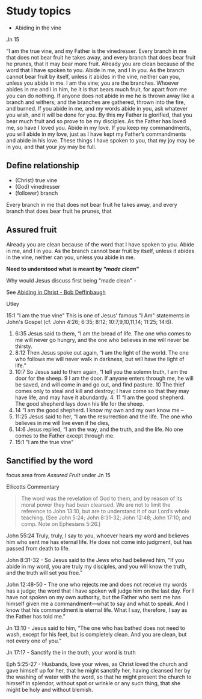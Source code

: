 #+STARTUP: showall
#+STARTUP: logdrawer
#+FILETAGS: study
#+SEQ_TODO: TODO(t!) STARTED(s!) WAITING(w@/!) | DONE(d!) CANCELLED(c@) DEFERRED(f@)

* Study topics

- Abiding in the vine

Jn 15

“I am the true vine, and my Father is the vinedresser. Every branch in me that does not bear fruit he takes away, and every branch that does bear fruit he prunes, that it may bear more fruit. Already you are clean because of the word that I have spoken to you. Abide in me, and I in you. As the branch cannot bear fruit by itself, unless it abides in the vine, neither can you, unless you abide in me. I am the vine; you are the branches. Whoever abides in me and I in him, he it is that bears much fruit, for apart from me you can do nothing. If anyone does not abide in me he is thrown away like a branch and withers; and the branches are gathered, thrown into the fire, and burned. If you abide in me, and my words abide in you, ask whatever you wish, and it will be done for you. By this my Father is glorified, that you bear much fruit and so prove to be my disciples. As the Father has loved me, so have I loved you. Abide in my love. If you keep my commandments, you will abide in my love, just as I have kept my Father’s commandments and abide in his love. These things I have spoken to you, that my joy may be in you, and that your joy may be full.


** Define relationship

- (Christ)  true vine
- (God) vinedresser
- (follower) branch

Every branch in me that does not bear fruit he takes away, and 
every branch       that does     bear fruit he prunes, that 

** Assured fruit
   :PROPERTIES:
   :ORDERED:  t
   :ID:       41e4e7a1-413e-48e6-a12c-025c3808f494
   :END:

Already you are clean because of the word that I have spoken to you. Abide in me, and I in you. As the branch cannot bear fruit by itself, unless it abides in the vine, neither can you, unless you abide in me.

*Need to understood what is meant by [[Sanctfied by the word]["made clean"]]*

Why would Jesus discuss first being "made clean" - 

See [[https://bible.org/seriespage/34-abiding-christ-john-151-17][Abiding in Christ - Bob Deffinbaugh]]

Utley

 15:1 "I am the true vine" This is one of Jesus' famous "I Am" statements in John's Gospel (cf. John 4:26; 6:35; 8:12; 10:7,9,10,11,14; 11:25; 14:6).


1. 6:35 Jesus said to them, “I am the bread of life. The one who comes to me will never go hungry, and the one who believes in me will never be thirsty. 
2. 8:12 Then Jesus spoke out again, “I am the light of the world. The one who follows me will never walk in darkness, but will have the light of life.” 
3. 10:7 So Jesus said to them again, “I tell you the solemn truth, I am the door for the sheep. 9 I am the door. If anyone enters through me, he will be saved, and will come in and go out, and find pasture. 10 The thief comes only to steal and kill and destroy; I have come so that they may have life, and may have it abundantly. 4. 11 “I am the good shepherd. The good shepherd lays down his life for the sheep. 
4. 14 “I am the good shepherd. I know my own and my own know me – 
5. 11:25 Jesus said to her, “I am the resurrection and the life. The one who believes in me will live even if he dies, 
6. 14:6 Jesus replied, “I am the way, and the truth, and the life. No one comes to the Father except through me.
7. 15:1 "I am the true vine"


** Sanctified by the word

focus area from [[Assured Frult]] under Jn 15

Ellicotts Commentary

#+BEGIN_QUOTE
The word was the revelation of God to them, and by reason of its moral power they had been cleansed. We are not to limit the reference to John 13:10, but are to understand it of our Lord’s whole teaching. (See John 5:24; John 8:31-32; John 12:48; John 17:10; and comp. Note on Ephesians 5:26.)
#+END_QUOTE

John 55:24 Truly, truly, I say to you, whoever hears my word and believes him who sent me has eternal life. He does not come into judgment, but has passed from death to life. 

John 8:31-32  - So Jesus said to the Jews who had believed him, “If you abide in my word, you are truly my disciples, and you will know the truth, and the truth will set you free.”

John 12:48-50 - The one who rejects me and does not receive my words has a judge; the word that I have spoken will judge him on the last day. For I have not spoken on my own authority, but the Father who sent me has himself given me a commandment—what to say and what to speak. And I know that his commandment is eternal life. What I say, therefore, I say as the Father has told me.”

Jn 13:10 - Jesus said to him, “The one who has bathed does not need to wash, except for his feet, but is completely clean. And you are clean, but not every one of you.” 

Jn 17:17 - Sanctify the in the truth, your word is truth

Eph 5:25-27 - Husbands, love your wives, as Christ loved the church and gave himself up for her, that he might sanctify her, having cleansed her by the washing of water with the word, so that he might present the church to himself in splendor, without spot or wrinkle or any such thing, that she might be holy and without blemish. 


